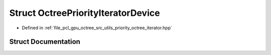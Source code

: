 .. _exhale_struct_structpcl_1_1device_1_1_octree_priority_iterator_device:

Struct OctreePriorityIteratorDevice
===================================

- Defined in :ref:`file_pcl_gpu_octree_src_utils_priority_octree_iterator.hpp`


Struct Documentation
--------------------


.. doxygenstruct:: pcl::device::OctreePriorityIteratorDevice
   :members:
   :protected-members:
   :undoc-members: